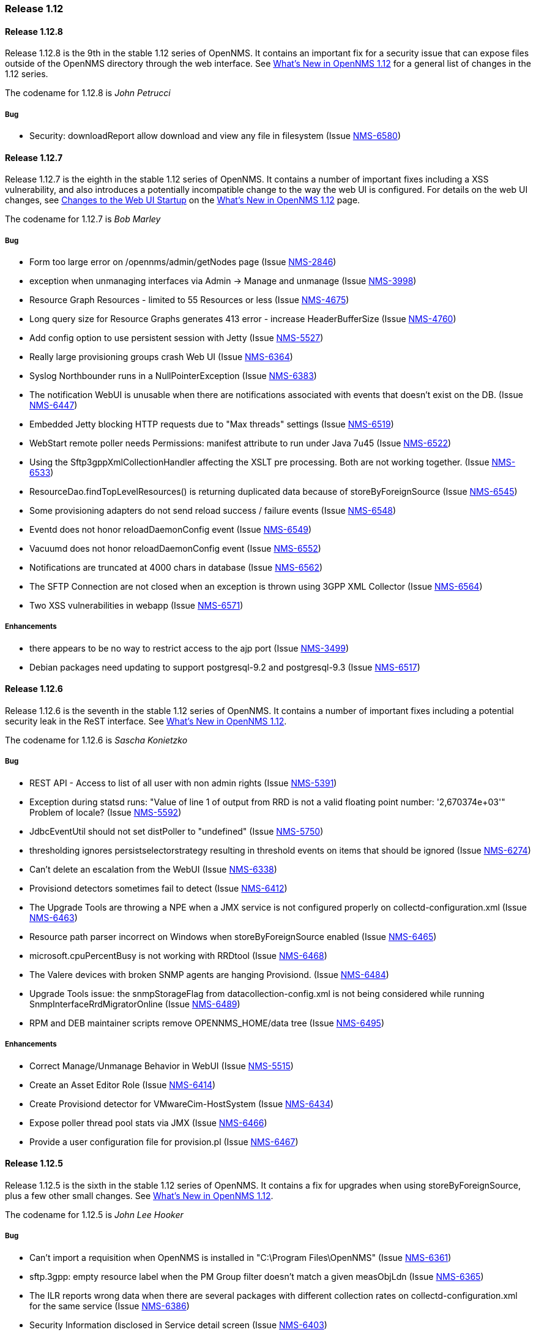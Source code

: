 [releasenotes-1.12]
=== Release 1.12

[releasenotes-changelog-1.12.8]
==== Release 1.12.8
Release 1.12.8 is the 9th in the stable 1.12 series of OpenNMS.
It contains an important fix for a security issue that can expose files outside of the OpenNMS directory through the web interface.
See http://www.opennms.org/wiki/What%27s_New_in_OpenNMS_1.12[What's New in OpenNMS 1.12] for a general list of changes in the 1.12 series.

The codename for 1.12.8 is _John Petrucci_

===== Bug

* Security: downloadReport allow download and view any file in filesystem (Issue http://issues.opennms.org/browse/NMS-6580[NMS-6580])

[releasenotes-changelog-1.12.7]
==== Release 1.12.7
Release 1.12.7 is the eighth in the stable 1.12 series of OpenNMS.
It contains a number of important fixes including a XSS vulnerability, and also introduces a potentially incompatible change to the way the web UI is configured.
For details on the web UI changes, see http://www.opennms.org/wiki/What%27s_New_in_OpenNMS_1.12#Changes_to_Web_UI_Startup[Changes to the Web UI Startup] on the http://www.opennms.org/wiki/What%27s_New_in_OpenNMS_1.12[What's New in OpenNMS 1.12] page.

The codename for 1.12.7 is _Bob Marley_

===== Bug

* Form too large error on /opennms/admin/getNodes page (Issue http://issues.opennms.org/browse/NMS-2846[NMS-2846])
* exception when unmanaging interfaces via Admin -> Manage and unmanage (Issue http://issues.opennms.org/browse/NMS-3998[NMS-3998])
* Resource Graph Resources - limited to 55 Resources or less (Issue http://issues.opennms.org/browse/NMS-4675[NMS-4675])
* Long query size for Resource Graphs generates 413 error - increase HeaderBufferSize (Issue http://issues.opennms.org/browse/NMS-4760[NMS-4760])
* Add config option to use persistent session with Jetty (Issue http://issues.opennms.org/browse/NMS-5527[NMS-5527])
* Really large provisioning groups crash Web UI (Issue http://issues.opennms.org/browse/NMS-6364[NMS-6364])
* Syslog Northbounder runs in a NullPointerException (Issue http://issues.opennms.org/browse/NMS-6383[NMS-6383])
* The notification WebUI is unusable when there are notifications associated with events that doesn't exist on the DB. (Issue http://issues.opennms.org/browse/NMS-6447[NMS-6447])
* Embedded Jetty blocking HTTP requests due to "Max threads" settings (Issue http://issues.opennms.org/browse/NMS-6519[NMS-6519])
* WebStart remote poller needs Permissions: manifest attribute to run under Java 7u45 (Issue http://issues.opennms.org/browse/NMS-6522[NMS-6522])
* Using the Sftp3gppXmlCollectionHandler affecting the XSLT pre processing. Both are not working together. (Issue http://issues.opennms.org/browse/NMS-6533[NMS-6533])
* ResourceDao.findTopLevelResources() is returning duplicated data because of storeByForeignSource (Issue http://issues.opennms.org/browse/NMS-6545[NMS-6545])
* Some provisioning adapters do not send reload success / failure events (Issue http://issues.opennms.org/browse/NMS-6548[NMS-6548])
* Eventd does not honor reloadDaemonConfig event (Issue http://issues.opennms.org/browse/NMS-6549[NMS-6549])
* Vacuumd does not honor reloadDaemonConfig event (Issue http://issues.opennms.org/browse/NMS-6552[NMS-6552])
* Notifications are truncated at 4000 chars in database (Issue http://issues.opennms.org/browse/NMS-6562[NMS-6562])
* The SFTP Connection are not closed when an exception is thrown using 3GPP XML Collector  (Issue http://issues.opennms.org/browse/NMS-6564[NMS-6564])
* Two XSS vulnerabilities in webapp (Issue http://issues.opennms.org/browse/NMS-6571[NMS-6571])

===== Enhancements
* there appears to be no way to restrict access to the ajp port (Issue http://issues.opennms.org/browse/NMS-3499[NMS-3499])
* Debian packages need updating to support postgresql-9.2 and postgresql-9.3 (Issue http://issues.opennms.org/browse/NMS-6517[NMS-6517])

[releasenotes-changelog-1.12.6]
==== Release 1.12.6
Release 1.12.6 is the seventh in the stable 1.12 series of OpenNMS.
It contains a number of important fixes including a potential security leak in the ReST interface.
See http://www.opennms.org/wiki/What%27s_New_in_OpenNMS_1.12[What's New in OpenNMS 1.12].

The codename for 1.12.6 is _Sascha Konietzko_

===== Bug

* REST API - Access to list of all user with non admin rights (Issue http://issues.opennms.org/browse/NMS-5391[NMS-5391])
* Exception during statsd runs: "Value of line 1 of output from RRD is not a valid floating point number: '2,670374e+03'" Problem of locale? (Issue http://issues.opennms.org/browse/NMS-5592[NMS-5592])
* JdbcEventUtil should not set distPoller to "undefined" (Issue http://issues.opennms.org/browse/NMS-5750[NMS-5750])
* thresholding ignores persistselectorstrategy resulting in threshold events on items that should be ignored (Issue http://issues.opennms.org/browse/NMS-6274[NMS-6274])
* Can't delete an escalation from the WebUI (Issue http://issues.opennms.org/browse/NMS-6338[NMS-6338])
* Provisiond detectors sometimes fail to detect (Issue http://issues.opennms.org/browse/NMS-6412[NMS-6412])
* The Upgrade Tools are throwing a NPE when a JMX service is not configured properly on collectd-configuration.xml (Issue http://issues.opennms.org/browse/NMS-6463[NMS-6463])
* Resource path parser incorrect on Windows when storeByForeignSource enabled (Issue http://issues.opennms.org/browse/NMS-6465[NMS-6465])
* microsoft.cpuPercentBusy is not working with RRDtool (Issue http://issues.opennms.org/browse/NMS-6468[NMS-6468])
* The Valere devices with broken SNMP agents are hanging Provisiond. (Issue http://issues.opennms.org/browse/NMS-6484[NMS-6484])
* Upgrade Tools issue: the snmpStorageFlag from datacollection-config.xml is not being considered while running SnmpInterfaceRrdMigratorOnline (Issue http://issues.opennms.org/browse/NMS-6489[NMS-6489])
* RPM and DEB maintainer scripts remove OPENNMS_HOME/data tree (Issue http://issues.opennms.org/browse/NMS-6495[NMS-6495])

===== Enhancements

* Correct Manage/Unmanage Behavior in WebUI (Issue http://issues.opennms.org/browse/NMS-5515[NMS-5515])
* Create an Asset Editor Role (Issue http://issues.opennms.org/browse/NMS-6414[NMS-6414])
* Create Provisiond detector for VMwareCim-HostSystem (Issue http://issues.opennms.org/browse/NMS-6434[NMS-6434])
* Expose poller thread pool stats via JMX (Issue http://issues.opennms.org/browse/NMS-6466[NMS-6466])
* Provide a user configuration file for provision.pl (Issue http://issues.opennms.org/browse/NMS-6467[NMS-6467])

[releasenotes-changelog-1.12.5]
==== Release 1.12.5
Release 1.12.5 is the sixth in the stable 1.12 series of OpenNMS.
It contains a fix for upgrades when using storeByForeignSource, plus a few other small changes.
See http://www.opennms.org/wiki/What%27s_New_in_OpenNMS_1.12[What's New in OpenNMS 1.12].

The codename for 1.12.5 is _John Lee Hooker_

===== Bug

* Can't import a requisition when OpenNMS is installed in "C:\Program Files\OpenNMS" (Issue http://issues.opennms.org/browse/NMS-6361[NMS-6361])
* sftp.3gpp: empty resource label when the PM Group filter doesn't match a given measObjLdn (Issue http://issues.opennms.org/browse/NMS-6365[NMS-6365])
* The ILR reports wrong data when there are several packages with different collection rates on collectd-configuration.xml for the same service (Issue http://issues.opennms.org/browse/NMS-6386[NMS-6386])
* Security Information disclosed in Service detail screen (Issue http://issues.opennms.org/browse/NMS-6403[NMS-6403])
* NPE on SnmpAssetProvisioningAdapter.fetchSnmpAssetString() (Issue http://issues.opennms.org/browse/NMS-6405[NMS-6405])
* Upgrade 1.12.4 breaks StoreByForeignSource (Issue http://issues.opennms.org/browse/NMS-6409[NMS-6409])
* Exception on node.jsp with storeByForeignSource enabled and no data collection for the node. (Issue http://issues.opennms.org/browse/NMS-6424[NMS-6424])

===== Enhancements

* Remove the reset button on the login prompt. (Issue http://issues.opennms.org/browse/NMS-5738[NMS-5738])
* Surveillance-Category-Names can be longer then 64 chars (Issue http://issues.opennms.org/browse/NMS-6406[NMS-6406])

[releasenotes-changelog-1.12.4]
==== Release 1.12.4
Release 1.12.4 is the fifth in the stable 1.12 series of OpenNMS.
It contains more upgrade tool bugfixes, as well as a number of small bug fixes and enhancements.
See http://www.opennms.org/wiki/What%27s_New_in_OpenNMS_1.12[What's New in OpenNMS 1.12].

The codename for 1.12.4 is _Iggy Pop_

===== Bug

* OpenNMS+jrobin does not obey font selection (Issue http://issues.opennms.org/browse/NMS-2691[NMS-2691])
* JRobin Ignores --font directive (Issue http://issues.opennms.org/browse/NMS-3477[NMS-3477])
* Notices for events with a regex UEI have a bad label (Issue http://issues.opennms.org/browse/NMS-5093[NMS-5093])
* Uncaught exception in HostResourceSwRunMonitor when handling empty strings (Issue http://issues.opennms.org/browse/NMS-5852[NMS-5852])
* DiskUsageMonitor startswith parameter doesn't evaluate all mount points (Issue http://issues.opennms.org/browse/NMS-6095[NMS-6095])
* UI for editing foreign source policies needs larger window for "value" field (Issue http://issues.opennms.org/browse/NMS-6161[NMS-6161])
* IPv6 IPLIKE expressions incorrectly rejected in notification wizard (Issue http://issues.opennms.org/browse/NMS-6313[NMS-6313])
* Requisition editor should trim whitespace from critical fields (Issue http://issues.opennms.org/browse/NMS-6314[NMS-6314])
* VMWare Importer is adding an asset called "memory" and should be "ram" (Issue http://issues.opennms.org/browse/NMS-6353[NMS-6353])
* Can't execute standalone vmwarereqtool when RRDtool is enabled (Issue http://issues.opennms.org/browse/NMS-6354[NMS-6354])
* mib2 storage usage graph does not work with RRDtool (Issue http://issues.opennms.org/browse/NMS-6356[NMS-6356])
* In store-by-FS mode, nodes with only generic-resource RRD data treated as if they have no RRD data at all (Issue http://issues.opennms.org/browse/NMS-6359[NMS-6359])
* SnmpInterfaceRrdMigratorOnline fails with: java.lang.NumberFormatException: For input string: "UNKN" (Issue http://issues.opennms.org/browse/NMS-6369[NMS-6369])
* vmwarereqtool is initializing the DB Pool (Issue http://issues.opennms.org/browse/NMS-6389[NMS-6389])

===== Enhancements

* New event file for Konica Traps (Issue http://issues.opennms.org/browse/NMS-5699[NMS-5699])
* Remove the reset button on the login prompt. (Issue http://issues.opennms.org/browse/NMS-5738[NMS-5738])
* Datacollection Konica Printers (Issue http://issues.opennms.org/browse/NMS-5781[NMS-5781])
* New BackupExec event file (Issue http://issues.opennms.org/browse/NMS-5789[NMS-5789])
* New mib/event file for TrendMicro AV (Issue http://issues.opennms.org/browse/NMS-5829[NMS-5829])
* Add BGP datacollection support for Foundry BigIron 4000/8000/RX (Issue http://issues.opennms.org/browse/NMS-6308[NMS-6308])
* Add Configuration for Poseidon Sensor data collection. (Issue http://issues.opennms.org/browse/NMS-6315[NMS-6315])
* Monitor the health of a NetScaler's group of servers. (Issue http://issues.opennms.org/browse/NMS-6377[NMS-6377])
* Include remote user and host in parameters of notificationsTurnedOff and ~On events (Issue http://issues.opennms.org/browse/NMS-6384[NMS-6384])
* Enhance DnsMonitor to evaluate size of answer section (Issue http://issues.opennms.org/browse/NMS-6398[NMS-6398])

[releasenotes-changelog-1.12.3]
==== Release 1.12.3
Release 1.12.3 is the fourth in the stable 1.12 series of OpenNMS.
It contains a critical bugfix to the upgrade tools added in 1.12.2, as well as a few small config updates.
See http://www.opennms.org/wiki/What%27s_New_in_OpenNMS_1.12[What's New in OpenNMS 1.12].

The codename for 1.12.3 is _Charles Mingus_

===== Bug

* SnmpInterfaceRrdMigrator breaks with "javax.xml.bind.UnmarshalException: inf" (Issue http://issues.opennms.org/browse/NMS-6302[NMS-6302])
* Upgrade Tools issue: java.io.IOException: Server returned HTTP response code: 403 for URL: http://oss.oetiker.ch/rrdtool/rrdtool.dtd (Issue http://issues.opennms.org/browse/NMS-6306[NMS-6306])

===== Enhancements

* Add 64-bit SNMP ifXTable packet counters for unicast, multicast, broadcast (Issue http://issues.opennms.org/browse/NMS-6305[NMS-6305])

[releasenotes-changelog-1.12.2]
==== Release 1.12.2
Release 1.12.2 is the third in the stable 1.12 series of OpenNMS.
It contains quite a few bug fixes and enhancements since the 1.12.1 release.
For a high-level overview of what has changed since OpenNMS 1.10, see http://www.opennms.org/wiki/What%27s_New_in_OpenNMS_1.12[What's New in OpenNMS 1.12].

The codename for 1.12.2 is _Liberace_

===== Bug

* Bean name with slashes must be escaped on jrb creation (Issue http://issues.opennms.org/browse/NMS-3485[NMS-3485])
* JMX Collector not stripping path separators from mbean object names when using store-by-group persisting (Issue http://issues.opennms.org/browse/NMS-4592[NMS-4592])
* JMX jrb filenames can contain spaces (Issue http://issues.opennms.org/browse/NMS-4612[NMS-4612])
* Some JMX metrics defined in the default jmx-datacollection-config.xml are not compatible with RRDtool (Issue http://issues.opennms.org/browse/NMS-5247[NMS-5247])
* Default ONMS JMX graphs broken with storeByGroup enabled (Issue http://issues.opennms.org/browse/NMS-5279[NMS-5279])
* Collectd org.apache.commons.jexl2.JexlEngine warnings in tomcat-internal.log (Issue http://issues.opennms.org/browse/NMS-5286[NMS-5286])
* Some monitored devices display errors when selecting to see details (Issue http://issues.opennms.org/browse/NMS-5553[NMS-5553])
* Make possible to set the interface status on the requisition through REsT and WebUI (Issue http://issues.opennms.org/browse/NMS-5773[NMS-5773])
* JMX collector mismatch ds.properties and rrd disk files (Issue http://issues.opennms.org/browse/NMS-5824[NMS-5824])
* Negative filter for services in alarm list shows null (Issue http://issues.opennms.org/browse/NMS-6005[NMS-6005])
* Bits In/Out graph is not working in NRTG graph (Issue http://issues.opennms.org/browse/NMS-6023[NMS-6023])
* Geo Maps don't support web proxying. (Issue http://issues.opennms.org/browse/NMS-6046[NMS-6046])
* SNMP Data Collection Interfaces Directory Structure (Issue http://issues.opennms.org/browse/NMS-6056[NMS-6056])
* changing node name doesn't work (Issue http://issues.opennms.org/browse/NMS-6084[NMS-6084])
* Socket error running on Solaris 11 (Issue http://issues.opennms.org/browse/NMS-6088[NMS-6088])
* Unable to start openNMS 1.12 on HP-UX because of lack of JNA native libs (Issue http://issues.opennms.org/browse/NMS-6096[NMS-6096])
* NRTG is not working if storeByForeignSource is enabled (Issue http://issues.opennms.org/browse/NMS-6119[NMS-6119])
* The VMWare Integration doesn't work if an ESX Server is not accessible due to access restrictions (Issue http://issues.opennms.org/browse/NMS-6121[NMS-6121])
* VMWare Importer: If the vmwareTopologyInfo is too big, some PostgreSQL exceptions are thrown while running the importer (Issue http://issues.opennms.org/browse/NMS-6124[NMS-6124])
* Alarm Details for an not existing alarm shows empty page. (Issue http://issues.opennms.org/browse/NMS-6125[NMS-6125])
* Google Maps API rate-limit leads to persistent (-Inf,-Inf) coordinates in DB (Issue http://issues.opennms.org/browse/NMS-6129[NMS-6129])
* VMWare Collector: There is no way to specify the timeout (Issue http://issues.opennms.org/browse/NMS-6130[NMS-6130])
* The Provisioning Rest API is not managing update-dates in requisitions properly (Issue http://issues.opennms.org/browse/NMS-6133[NMS-6133])
* XSS vector in admin/error.jsp (Issue http://issues.opennms.org/browse/NMS-6147[NMS-6147])
* LdapMonitor can leak poller threads (Issue http://issues.opennms.org/browse/NMS-6148[NMS-6148])
* SSLCertMonitor fails to initialise (Issue http://issues.opennms.org/browse/NMS-6149[NMS-6149])
* VMWare Importer - NPE while building vmwareTopologyInfo on ESX Hosts (Issue http://issues.opennms.org/browse/NMS-6150[NMS-6150])
* Provide backward compatibility methods for JRobinDirectoryUtils when storeByForeignSource is not required (Issue http://issues.opennms.org/browse/NMS-6152[NMS-6152])
* VMWare Importer - Port Groups associated with ESX Hosts are confusing the VMWare Topology (Issue http://issues.opennms.org/browse/NMS-6162[NMS-6162])
* Exceptions exposed on provisiond.log when the MAC address is empty (Issue http://issues.opennms.org/browse/NMS-6164[NMS-6164])
* Possible thread contention on Collectd due to the checking on datacollection-config changes. (Issue http://issues.opennms.org/browse/NMS-6165[NMS-6165])
* maint_events.sh is not working (Issue http://issues.opennms.org/browse/NMS-6168[NMS-6168])
* NPE on output.log due to null ifSpeed when calling PhysicalInterfaceRow.getSpeed (Issue http://issues.opennms.org/browse/NMS-6169[NMS-6169])
* Startup fails due to libc.so being in invalid file format (Issue http://issues.opennms.org/browse/NMS-6170[NMS-6170])
* Date issues in "Response time by node" JR report (Issue http://issues.opennms.org/browse/NMS-6182[NMS-6182])
* Web MIB compiler should stub imports of OBJECT-TYPE macro from RFC-1212 (Issue http://issues.opennms.org/browse/NMS-6183[NMS-6183])
* No way to set Google Maps geocoder API key for node geo map (Issue http://issues.opennms.org/browse/NMS-6184[NMS-6184])
* NullPointerException in collectd.log (Issue http://issues.opennms.org/browse/NMS-6186[NMS-6186])
* It is possible to override a compiled MIBs without asking (Issue http://issues.opennms.org/browse/NMS-6189[NMS-6189])
* The SnmpMonitor is not returning the status with the responseTime value (Issue http://issues.opennms.org/browse/NMS-6192[NMS-6192])
* ThresholdingSet isn't catching the exceptions thrown by the threshold evaluators (Issue http://issues.opennms.org/browse/NMS-6193[NMS-6193])
* Can't see changes on the resource graph page after adding/modifying a Resource Type manually or through the WebUI (Issue http://issues.opennms.org/browse/NMS-6198[NMS-6198])
* RTCManager does multiple Posts if URL is not reachable (Issue http://issues.opennms.org/browse/NMS-6199[NMS-6199])
* Provisioning Silently Clobbers Geolocation Asset Data (Issue http://issues.opennms.org/browse/NMS-6221[NMS-6221])
* There is no link to "Resource Graphs" on any page of the WebUI when storeByForeignSource is enabled (Issue http://issues.opennms.org/browse/NMS-6225[NMS-6225])
* Can't update asset records using provision.pl (Issue http://issues.opennms.org/browse/NMS-6229[NMS-6229])
* The Resource Graphs GWT Widget at the front page is not working with storeByForeignSource (Issue http://issues.opennms.org/browse/NMS-6231[NMS-6231])
* The Resource Graphs link from the Topology Map is not working with storeByForeignSource (Issue http://issues.opennms.org/browse/NMS-6232[NMS-6232])
* There is no way to know how the Thread Pool in Pollerd is behaving (Issue http://issues.opennms.org/browse/NMS-6252[NMS-6252])
* Jasper reports that requires accessing RRD files directly when RRDtool is enabled are not working (Issue http://issues.opennms.org/browse/NMS-6263[NMS-6263])
* Reserved name used as function name in opennms-webapp/src/main/webapp/admin/nodemanagement/setPathOutage.jsp (Issue http://issues.opennms.org/browse/NMS-6266[NMS-6266])
* Provisioner creates transient OnmsSnmpInterface on interfaces with null ifIndex (Issue http://issues.opennms.org/browse/NMS-6271[NMS-6271])
* thresholdFilter is ignored if value is null, despite AND condition (Issue http://issues.opennms.org/browse/NMS-6275[NMS-6275])
* Threshold filters based on numeric values are not working when they are not part of the expression or ds-name (Issue http://issues.opennms.org/browse/NMS-6278[NMS-6278])
* provision.pl is mentioning nothing about parent-foreign-source (Issue http://issues.opennms.org/browse/NMS-6288[NMS-6288])
* GeneralPurpose detector doesn't work with banner match (Issue http://issues.opennms.org/browse/NMS-6294[NMS-6294])
* OSPF-TRAP-MIB events need updating (Issue http://issues.opennms.org/browse/NMS-6295[NMS-6295])
* F5 trap clear-events should have severity Normal (Issue http://issues.opennms.org/browse/NMS-6298[NMS-6298])

===== Enhancements

* JMX Configs For Database Polling (Issue http://issues.opennms.org/browse/NMS-1539[NMS-1539])
* Ability to add parent relationships (path outages) in provisioning WebUI (Issue http://issues.opennms.org/browse/NMS-3611[NMS-3611])
* Ability to define the namespace for WMI operations (Issue http://issues.opennms.org/browse/NMS-6094[NMS-6094])
* VMWare Importer: add a flag to ignore IPv4 or IPv6 Interfaces (Issue http://issues.opennms.org/browse/NMS-6138[NMS-6138])
* VMWare Importer: Merge existing services on interfaces (Issue http://issues.opennms.org/browse/NMS-6139[NMS-6139])
* In 1.12 the default log level is INFO instead of WARN like 1.10 (Issue http://issues.opennms.org/browse/NMS-6141[NMS-6141])
* VMWare Importer - Provide a way to generate the requisition from the command line for testing purposes (Issue http://issues.opennms.org/browse/NMS-6151[NMS-6151])
* Queries in old OutageModel.java class are O(n^2) or worse (Issue http://issues.opennms.org/browse/NMS-6163[NMS-6163])
* The threshold processor doesn't work well with complex JEXL Expressions (Issue http://issues.opennms.org/browse/NMS-6194[NMS-6194])
* Display the Resource ID on the threshold events (Issue http://issues.opennms.org/browse/NMS-6195[NMS-6195])
* Accept either "foreignSource:foreignId" or "nodeId" as a parameter on element/node.jsp (Issue http://issues.opennms.org/browse/NMS-6234[NMS-6234])
* Add alarm-data to some APC and Powerware trap events (Issue http://issues.opennms.org/browse/NMS-6247[NMS-6247])
* CISCO-IF-EXTENSION-MIB trap event definitions (Issue http://issues.opennms.org/browse/NMS-6296[NMS-6296])

[releasenotes-changelog-1.12.1]
==== Release 1.12.1
Release 1.12.1 is the second in the stable 1.12 series of OpenNMS.
It contains a number of bug fixes and small enhancements since the 1.12.0 release.
For a high-level overview of what has changed since OpenNMS 1.10, see http://www.opennms.org/wiki/What%27s_New_in_OpenNMS_1.12[What's New in OpenNMS 1.12].

The codename for 1.12.1 is _Patrick Murphy_

===== Bug

* Debian init.d script wrong postgres dependency (Issue http://issues.opennms.org/browse/NMS-5879[NMS-5879])
* threshold filters not processed properly (Issue http://issues.opennms.org/browse/NMS-5880[NMS-5880])
* Prefab graph ignores properties for width and height (Issue http://issues.opennms.org/browse/NMS-5918[NMS-5918])
* Disable Threshd by default in service-configuration.xml (Issue http://issues.opennms.org/browse/NMS-6024[NMS-6024])
* Database connections leak until the system cannot obtain any more connections (Issue http://issues.opennms.org/browse/NMS-6051[NMS-6051])
* No login screen after update 1.10.12.1 (Issue http://issues.opennms.org/browse/NMS-6058[NMS-6058])
* The VMWare collector doesn't work properly when storeByForeignSource is enabled (Issue http://issues.opennms.org/browse/NMS-6060[NMS-6060])
* Distributed map offered when no monitoring locations defined (Issue http://issues.opennms.org/browse/NMS-6063[NMS-6063])
* Mail Transport Monitor exception in 1.12.0 (Issue http://issues.opennms.org/browse/NMS-6067[NMS-6067])
* Make the VMWare Provisioner more useful (Issue http://issues.opennms.org/browse/NMS-6070[NMS-6070])
* provision.pl is not handling properly the 302 and 303 HTTP Responses. (Issue http://issues.opennms.org/browse/NMS-6072[NMS-6072])
* OpenNMS web UI has encountered an error (Issue http://issues.opennms.org/browse/NMS-6073[NMS-6073])
* The JAR where the GpDetector is defined doesn't appear on the RPM or DEB files (Issue http://issues.opennms.org/browse/NMS-6074[NMS-6074])
* The jasper report templates doesn't work after enabling storeByForeignSource (Issue http://issues.opennms.org/browse/NMS-6075[NMS-6075])
* JNA code does not work if tmpdir is mounted noexec (Issue http://issues.opennms.org/browse/NMS-6076[NMS-6076])
* config-tester exception in clean 1.12 installation (Issue http://issues.opennms.org/browse/NMS-6077[NMS-6077])
* Remove sample-report, trivial-report and parameter-test from database-reports.xml (Issue http://issues.opennms.org/browse/NMS-6080[NMS-6080])
* VmwareConfigBuilder is not generating a valid graph templates file. (Issue http://issues.opennms.org/browse/NMS-6081[NMS-6081])
* VmwareConfigBuilder creates too long aliases for vSphere 5.1 (Issue http://issues.opennms.org/browse/NMS-6082[NMS-6082])
* parent-foreign-source is not working anymore (Issue http://issues.opennms.org/browse/NMS-6083[NMS-6083])
* Syslog Northbounder is not translating the node labels (Issue http://issues.opennms.org/browse/NMS-6092[NMS-6092])
* Requisition ReST Caching Does Not Flush On Shutdown (Issue http://issues.opennms.org/browse/NMS-6093[NMS-6093])
* Can't use SNMPv3 with NoAuth-NoPriv (Issue http://issues.opennms.org/browse/NMS-6108[NMS-6108])
* Cron-triggered reports in Reportd do not work (Issue http://issues.opennms.org/browse/NMS-6113[NMS-6113])
* alarmidnotfound.jsp went missing (Issue http://issues.opennms.org/browse/NMS-6114[NMS-6114])

===== Enhancements

* Changing RRD graph size with URL parameter width and height (Issue http://issues.opennms.org/browse/NMS-5919[NMS-5919])
* Ability to disable rescanning of updated nodes during import (Issue http://issues.opennms.org/browse/NMS-6040[NMS-6040])
* PostgreSQL / JDBC data collection config (Issue http://issues.opennms.org/browse/NMS-6062[NMS-6062])
* SNMP support for Clavister security devices (Issue http://issues.opennms.org/browse/NMS-6107[NMS-6107])

[releasenotes-changelog-1.12.0]
==== Release 1.12.0
Release 1.12.0 is the first in the stable 1.12 series of OpenNMS.
It contains a number of bug fixes since the 1.11.94 release.
For a high-level overview of what has changed since OpenNMS 1.10, see http://www.opennms.org/wiki/What%27s_New_in_OpenNMS_1.12]What's New in OpenNMS 1.12].

The codename for 1.12.0 is _Barry Privett_

===== Bug

* ERROR: insert or update on table "notifications" violates foreign key constraint "fk_eventid3" (Issue http://issues.opennms.org/browse/NMS-1668[NMS-1668])
* Provisiond never generates nodeCategoryMembershipChanged events (Issue http://issues.opennms.org/browse/NMS-4951[NMS-4951])
* Provisiond Error : org.hibernate.exception.SQLGrammarException: could not execute query (Issue http://issues.opennms.org/browse/NMS-5348[NMS-5348])
* SNMPV3 context not working in provisiond (Issue http://issues.opennms.org/browse/NMS-5556[NMS-5556])
* "No Data for this Entry" in Serial Interface Utilization Summary report (Issue http://issues.opennms.org/browse/NMS-5617[NMS-5617])
* OpenNMS 1.11.91 requres a JDK to be installed for Jetty to display the login page (Issue http://issues.opennms.org/browse/NMS-5835[NMS-5835])
* Duplicated parameter in notification.xml (Issue http://issues.opennms.org/browse/NMS-5948[NMS-5948])
* OpenNMS Menu is sometimes left justified (Issue http://issues.opennms.org/browse/NMS-5988[NMS-5988])
* Node availability report wrong calculation of percentage (Issue http://issues.opennms.org/browse/NMS-5990[NMS-5990])
* Node selection dumps to exception error (Issue http://issues.opennms.org/browse/NMS-6002[NMS-6002])
* Topology and Geographical Maps Fail to Load (Issue http://issues.opennms.org/browse/NMS-6003[NMS-6003])
* Alarm Inserts failing with PostgreSQL Exception (Issue http://issues.opennms.org/browse/NMS-6011[NMS-6011])
* Poll Outages "day of week" configuration not working (Issue http://issues.opennms.org/browse/NMS-6013[NMS-6013])
* GWT Errors on Asset Page (Issue http://issues.opennms.org/browse/NMS-6015[NMS-6015])
* Missing HTTP content-type in response of the data export API (Issue http://issues.opennms.org/browse/NMS-6016[NMS-6016])
* Windows CPU graph doesn't work with JRobin (Issue http://issues.opennms.org/browse/NMS-6017[NMS-6017])
* Concurrent modification exception in NRTG nrt.broker (Issue http://issues.opennms.org/browse/NMS-6019[NMS-6019])
* Can't add more than one item to any table while editing Events or Data Collection elements through the UI (Issue http://issues.opennms.org/browse/NMS-6020[NMS-6020])
* NRTG Realtime link does not show up for Storage (MIB-2 Host Resources) (Issue http://issues.opennms.org/browse/NMS-6021[NMS-6021])
* Statistic Reports shows an empty page (Issue http://issues.opennms.org/browse/NMS-6028[NMS-6028])
* Can't log in after creating a new user (Issue http://issues.opennms.org/browse/NMS-6030[NMS-6030])
